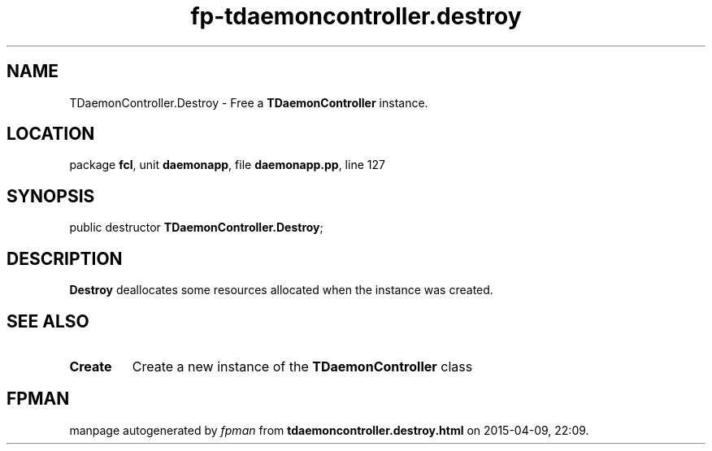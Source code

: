 .\" file autogenerated by fpman
.TH "fp-tdaemoncontroller.destroy" 3 "2014-03-14" "fpman" "Free Pascal Programmer's Manual"
.SH NAME
TDaemonController.Destroy - Free a \fBTDaemonController\fR instance.
.SH LOCATION
package \fBfcl\fR, unit \fBdaemonapp\fR, file \fBdaemonapp.pp\fR, line 127
.SH SYNOPSIS
public destructor \fBTDaemonController.Destroy\fR;
.SH DESCRIPTION
\fBDestroy\fR deallocates some resources allocated when the instance was created.


.SH SEE ALSO
.TP
.B Create
Create a new instance of the \fBTDaemonController\fR class

.SH FPMAN
manpage autogenerated by \fIfpman\fR from \fBtdaemoncontroller.destroy.html\fR on 2015-04-09, 22:09.


